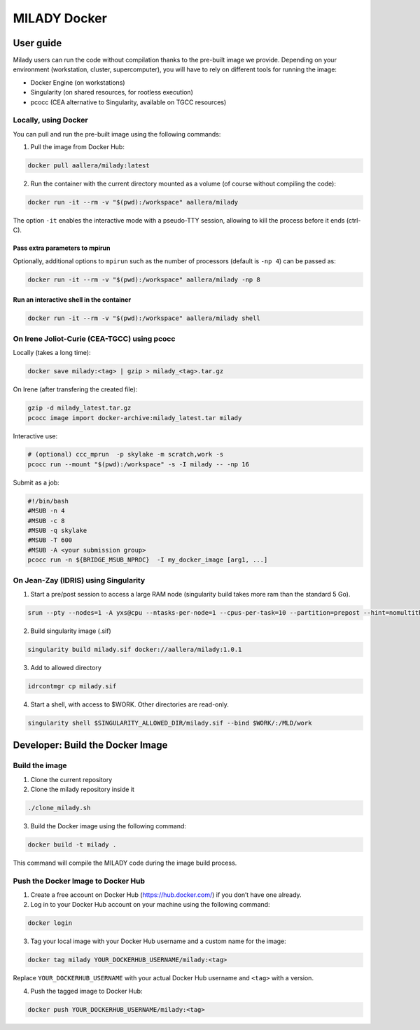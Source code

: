 MILADY Docker
=============

User guide
**********

Milady users can run the code without compilation thanks to the pre-built image we provide.
Depending on your environment (workstation, cluster, supercomputer), you will have to rely on 
different tools for running the image: 

- Docker Engine (on workstations) 
- Singularity (on shared resources, for rootless execution)
- pcocc (CEA alternative to Singularity, available on TGCC resources)

Locally, using Docker
---------------------

You can pull and run the pre-built image using the following commands:

1. Pull the image from Docker Hub:

.. code:: bash

   docker pull aallera/milady:latest 

2. Run the container with the current directory mounted as a volume (of
   course without compiling the code):

.. code:: bash

   docker run -it --rm -v "$(pwd):/workspace" aallera/milady

The option ``-it`` enables the interactive mode with a pseudo-TTY
session, allowing to kill the process before it ends (ctrl-C).

Pass extra parameters to mpirun
~~~~~~~~~~~~~~~~~~~~~~~~~~~~~~~

Optionally, additional options to ``mpirun`` such as the number of
processors (default is ``-np 4``) can be passed as:

.. code:: bash

   docker run -it --rm -v "$(pwd):/workspace" aallera/milady -np 8

Run an interactive shell in the container
~~~~~~~~~~~~~~~~~~~~~~~~~~~~~~~~~~~~~~~~~

.. code:: bash

   docker run -it --rm -v "$(pwd):/workspace" aallera/milady shell

On Irene Joliot-Curie (CEA-TGCC) using pcocc
--------------------------------------------

Locally (takes a long time):

.. code:: bash
    
   docker save milady:<tag> | gzip > milady_<tag>.tar.gz

On Irene (after transfering the created file):

.. code:: bash

   gzip -d milady_latest.tar.gz
   pcocc image import docker-archive:milady_latest.tar milady

Interactive use:

.. code:: bash
   
   # (optional) ccc_mprun  -p skylake -m scratch,work -s
   pcocc run --mount "$(pwd):/workspace" -s -I milady -- -np 16

Submit as a job:

.. code:: bash


   #!/bin/bash
   #MSUB -n 4
   #MSUB -c 8
   #MSUB -q skylake
   #MSUB -T 600
   #MSUB -A <your submission group>
   pcocc run -n ${BRIDGE_MSUB_NPROC}  -I my_docker_image [arg1, ...]

On Jean-Zay (IDRIS) using Singularity
-------------------------------------

1. Start a pre/post session to access a large RAM node (singularity build takes more ram than the standard 5 Go).

.. code:: bash

   srun --pty --nodes=1 -A yxs@cpu --ntasks-per-node=1 --cpus-per-task=10 --partition=prepost --hint=nomultithread --time=01:00:00 bash

2. Build singularity image (.sif)

.. code:: bash

   singularity build milady.sif docker://aallera/milady:1.0.1

3. Add to allowed directory

.. code:: bash

   idrcontmgr cp milady.sif

4. Start a shell, with access to $WORK. Other directories are read-only.

.. code:: bash

   singularity shell $SINGULARITY_ALLOWED_DIR/milady.sif --bind $WORK/:/MLD/work
   
   
Developer: Build the Docker Image
*********************************

Build the image
---------------

1. Clone the current repository


2. Clone the milady repository inside it

.. code:: bash

   ./clone_milady.sh

3. Build the Docker image using the following command:

.. code:: bash

   docker build -t milady .

This command will compile the MILADY code during the image build
process.

Push the Docker Image to Docker Hub
-----------------------------------

1. Create a free account on Docker Hub (https://hub.docker.com/) if you
   don’t have one already.
2. Log in to your Docker Hub account on your machine using the following
   command:

.. code:: bash

   docker login

3. Tag your local image with your Docker Hub username and a custom name
   for the image:

.. code:: bash

   docker tag milady YOUR_DOCKERHUB_USERNAME/milady:<tag>

Replace ``YOUR_DOCKERHUB_USERNAME`` with your actual Docker Hub username
and ``<tag>`` with a version.

4. Push the tagged image to Docker Hub:

.. code:: bash

   docker push YOUR_DOCKERHUB_USERNAME/milady:<tag>
